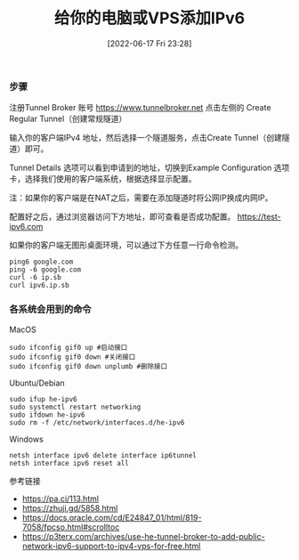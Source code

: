 #+TITLE: 给你的电脑或VPS添加IPv6
#+DATE: [2022-06-17 Fri 23:28]

*** 步骤

注册Tunnel Broker 账号
https://www.tunnelbroker.net
点击左侧的 Create Regular Tunnel（创建常规隧道）

输入你的客户端IPv4 地址，然后选择一个隧道服务，点击Create Tunnel（创建隧道）即可。

Tunnel Details 选项可以看到申请到的地址，切换到Example Configuration 选项卡，选择我们使用的客户端系统，根据选择显示配置。

注：如果你的客户端是在NAT之后，需要在添加隧道时将公网IP换成内网IP。

配置好之后，通过浏览器访问下方地址，即可查看是否成功配置。
https://test-ipv6.com

如果你的客户端无图形桌面环境，可以通过下方任意一行命令检测。
#+BEGIN_EXAMPLE
ping6 google.com
ping -6 google.com
curl -6 ip.sb
curl ipv6.ip.sb
#+END_EXAMPLE

*** 各系统会用到的命令

MacOS
#+BEGIN_EXAMPLE
sudo ifconfig gif0 up #启动接口
sudo ifconfig gif0 down #关闭接口
sudo ifconfig gif0 down unplumb #删除接口
#+END_EXAMPLE

Ubuntu/Debian
#+BEGIN_EXAMPLE
sudo ifup he-ipv6
sudo systemctl restart networking
sudo ifdown he-ipv6
sudo rm -f /etc/network/interfaces.d/he-ipv6
#+END_EXAMPLE

Windows
#+BEGIN_EXAMPLE
netsh interface ipv6 delete interface ip6tunnel
netsh interface ipv6 reset all
#+END_EXAMPLE

参考链接
+ https://pa.ci/113.html
+ https://zhuji.gd/5858.html
+ https://docs.oracle.com/cd/E24847_01/html/819-7058/fpcso.html#scrolltoc
+ https://p3terx.com/archives/use-he-tunnel-broker-to-add-public-network-ipv6-support-to-ipv4-vps-for-free.html
